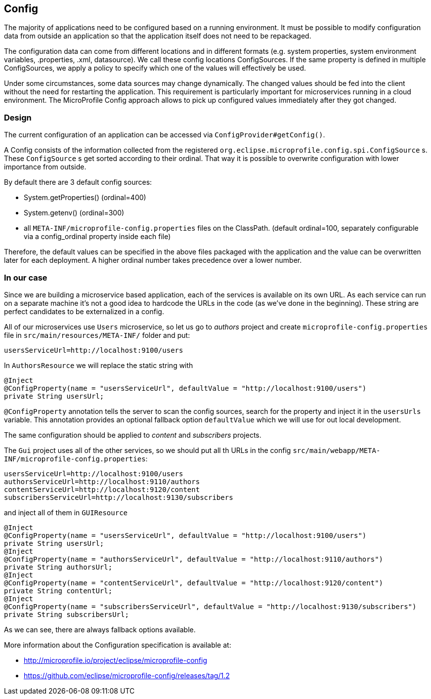 == Config

The majority of applications need to be configured based on a running environment. It must be possible to modify configuration data from outside an application so that the application itself does not need to be repackaged.

The configuration data can come from different locations and in different formats (e.g. system properties, system environment variables, .properties, .xml, datasource). We call these config locations ConfigSources. If the same property is defined in multiple ConfigSources, we apply a policy to specify which one of the values will effectively be used.

Under some circumstances, some data sources may change dynamically. The changed values should be fed into the client without the need for restarting the application. This requirement is particularly important for microservices running in a cloud environment. The MicroProfile Config approach allows to pick up configured values immediately after they got changed.

=== Design
The current configuration of an application can be accessed via `ConfigProvider#getConfig()`.

A Config consists of the information collected from the registered `org.eclipse.microprofile.config.spi.ConfigSource` s.
These `ConfigSource` s get sorted according to their ordinal.
That way it is possible to overwrite configuration with lower importance from outside.

By default there are 3 default config sources:

* System.getProperties() (ordinal=400)
* System.getenv() (ordinal=300)
* all `META-INF/microprofile-config.properties` files on the ClassPath. (default ordinal=100, separately configurable via a config_ordinal property inside each file)

Therefore, the default values can be specified in the above files packaged with the application and the value can be overwritten later for each deployment. A higher ordinal number takes precedence over a lower number.

=== In our case

Since we are building a microservice based application, each of the services is available on its own URL.
As each service can run on a separate machine it's not a good idea to hardcode the URLs in the code (as we've done in the beginning).
These string are perfect candidates to be externalized in a config.

All of our microservices use `Users` microservice, so let us go to _authors_ project and create `microprofile-config.properties` file in `src/main/resources/META-INF/` folder and put:

[source]
----
usersServiceUrl=http://localhost:9100/users
----

In `AuthorsResource` we will replace the static string with

[source, java]
----
@Inject
@ConfigProperty(name = "usersServiceUrl", defaultValue = "http://localhost:9100/users")
private String usersUrl;
----

`@ConfigProperty` annotation tells the server to scan the config sources, search for the property and inject it in the `usersUrls` variable.
This annotation provides an optional fallback option `defaultValue` which we will use for out local development.

The same configuration should be applied to _content_ and _subscribers_ projects.

The `Gui` project uses all of the other services, so we should put all th URLs in the config `src/main/webapp/META-INF/microprofile-config.properties`:

[source]
----
usersServiceUrl=http://localhost:9100/users
authorsServiceUrl=http://localhost:9110/authors
contentServiceUrl=http://localhost:9120/content
subscribersServiceUrl=http://localhost:9130/subscribers
----

and inject all of them in `GUIResource`

[source, java]
----
@Inject
@ConfigProperty(name = "usersServiceUrl", defaultValue = "http://localhost:9100/users")
private String usersUrl;
@Inject
@ConfigProperty(name = "authorsServiceUrl", defaultValue = "http://localhost:9110/authors")
private String authorsUrl;
@Inject
@ConfigProperty(name = "contentServiceUrl", defaultValue = "http://localhost:9120/content")
private String contentUrl;
@Inject
@ConfigProperty(name = "subscribersServiceUrl", defaultValue = "http://localhost:9130/subscribers")
private String subscribersUrl;
----

As we can see, there are always fallback options available.

More information about the Configuration specification is available at:

* http://microprofile.io/project/eclipse/microprofile-config
* https://github.com/eclipse/microprofile-config/releases/tag/1.2
